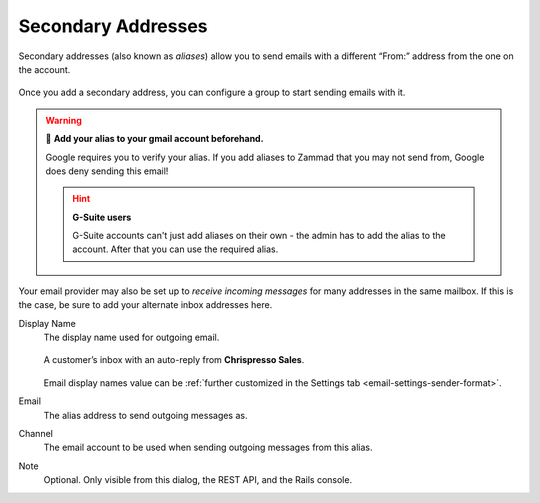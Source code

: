 Secondary Addresses
===================

Secondary addresses (also known as *aliases*) allow you to send emails
with a different “From:” address from the one on the account.

.. figure:: /images/channels/google/add-gmail-alias.gif
   :alt: Video demonstration of adding a secondary address and configuring a group to use it.
   :align: center

   Once you add a secondary address,
   you can configure a group to start sending emails with it.

.. warning:: 🧐 **Add your alias to your gmail account beforehand.**

   Google requires you to verify your alias. If you add aliases to Zammad that you may not 
   send from, Google does deny sending this email!

   .. hint:: **G-Suite users**

      G-Suite accounts can't just add aliases on their own - the admin has to add the alias to 
      the account. After that you can use the required alias.

Your email provider may also be set up to *receive incoming messages*
for many addresses in the same mailbox.
If this is the case, be sure to add your alternate inbox addresses here.

Display Name
   The display name used for outgoing email.

   .. figure:: /images/channels/email/account-setup-org-dept-name.png
      :alt: Screenshot of customer inbox with email from "Chrispresso Sales"
      :scale: 40%
      :align: center

      A customer’s inbox with an auto-reply from **Chrispresso Sales**.

   Email display names value can be
   :ref:`further customized in the Settings tab <email-settings-sender-format>`.

Email
   The alias address to send outgoing messages as.

Channel
   The email account to be used when sending outgoing messages from this alias.

Note
   Optional.
   Only visible from this dialog, the REST API, and the Rails console.
